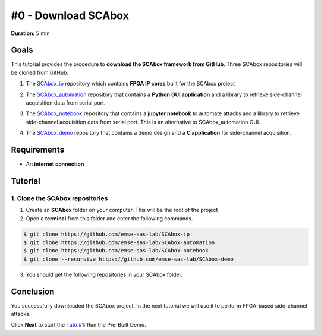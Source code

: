 #0 - Download SCAbox
===============================================================

**Duration:** 5 min

Goals
***************************************************************

This tutorial provides the procedure to **download the SCAbox framework from GitHub**. Three SCAbox repositories will be cloned from GitHub:

1. The SCAbox_ip_ repository which contains **FPGA IP cores** built for the SCAbox project

.. _SCAbox_ip: https://github.com/emse-sas-lab/SCAbox-ip/

2. The SCAbox_automation_ repository that contains a **Python GUI application** and a library to retrieve side-channel acquisition data from serial port.

.. _SCAbox_automation: https://github.com/emse-sas-lab/SCAbox-automation/

3. The SCAbox_notebook_ repository that contains a **jupyter notebook** to automate attacks and a library to retrieve side-channel acquisition data from serial port. This is an alternative to SCAbox_automation GUI.

.. _SCAbox_notebook: https://github.com/emse-sas-lab/SCAbox-notebook/

4. The SCAbox_demo_ repository that contains a demo design and a **C application** for side-channel acquisition.

.. _SCAbox_demo: https://github.com/emse-sas-lab/SCAbox-demo

Requirements
***************************************************************

- An **internet connection**

Tutorial 
***************************************************************

1. Clone the SCAbox repositories
---------------------------------------------------------------

1. Create an **SCAbox** folder on your computer. This will be the root of the project
2. Open a **terminal** from this folder and enter the following commands. 

.. code-block:: shell
 
    $ git clone https://github.com/emse-sas-lab/SCAbox-ip
    $ git clone https://github.com/emse-sas-lab/SCAbox-automation
    $ git clone https://github.com/emse-sas-lab/SCAbox-notebook
    $ git clone --recursive https://github.com/emse-sas-lab/SCAbox-demo

3. You should get the following repositories in your SCAbox folder.

.. image:: media/img/arbo.png
   :width: 640
   :alt: IP repo
   :align: center

Conclusion
***************************************************************

You successfully downloaded the SCAbox project. In the next tutorial we will use it to perform FPGA-based side-channel attacks. 

Click **Next** to start the `Tuto #1 <test.html>`_: Run the Pre-Built Demo.

